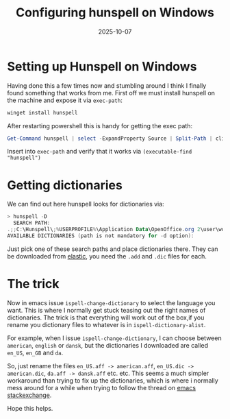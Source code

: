 #+TITLE: Configuring hunspell on Windows
#+DATE: 2025-10-07
#+DRAFT: false

* Setting up Hunspell on Windows
Having done this a few times now and stumbling around I think I finally found something that works from me.
First off we must install hunspell on the machine and expose it via ~exec-path~:
#+begin_src powershell
  winget install hunspell
#+end_src
After restarting powershell this is handy for getting the exec path:
#+begin_src powershell
Get-Command hunspell | select -ExpandProperty Source | Split-Path | clip
#+end_src
Insert into ~exec-path~ and verify that it works via ~(executable-find "hunspell")~

* Getting dictionaries
We can find out here hunspell looks for dictionaries via:
#+begin_src powershell
> hunspell -D
  SEARCH PATH:
.;;C:\Hunspell\;%USERPROFILE%\Application Data\OpenOffice.org 2\user\wordbook;C:\Program files\OpenOffice.org 2.4\share\dict\ooo\;C:\Program files\OpenOffice.org 2.3\share\dict\ooo\;C:\Program files\OpenOffice.org 2.2\share\dict\ooo\;C:\Program files\OpenOffice.org 2.1\share\dict\ooo\;C:\Program files\OpenOffice.org 2.0\share\dict\ooo\
AVAILABLE DICTIONARIES (path is not mandatory for -d option):
#+end_src

Just pick one of these search paths and place dictionaries there.
They can be downloaded from [[https://github.com/elastic/hunspell/tree/master/dicts][elastic]], you need the ~.add~ and ~.dic~ files for each.

* The trick
Now in emacs issue ~ispell-change-dictionary~ to select the language you want.
This is where I normally get stuck teasing out the right names of dictionaries.
The trick is that everything will work out of the box,if you rename you dictionary files to whatever is in ~ispell-dictionary-alist~.

For example, when I issue ~ispell-change-dictionary~, I can choose between ~american~, ~english~ or ~dansk~, but the dictionaries I downloaded are called ~en_US~, ~en_GB~ and ~da~.

So, just rename the files ~en_US.aff -> american.aff~, ~en_US.dic -> american.dic~, ~da.aff -> dansk.aff~ etc. etc. This seems a much simpler workaround than trying to fix up the dictionaries, which is where i normally mess around for a while when trying to follow the thread on [[https://emacs.stackexchange.com/questions/14952/how-do-i-set-up-hunspell-on-a-windows-pc][emacs stackexchange]].

Hope this helps.